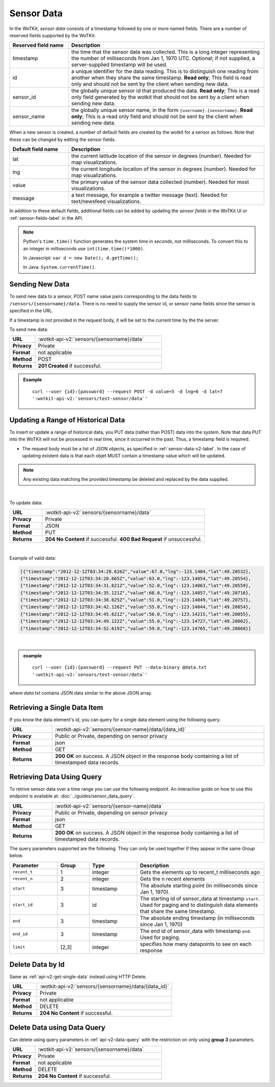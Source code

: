 .. _api_sensor_data:


.. index:: Sensor Data

.. _sensor-data-v2-label:

Sensor Data
===========

In the WoTKit, *sensor data* consists of a timestamp followed by one or more named fields. There are a number of
reserved fields supported by the WoTKit:

.. list-table::
  :widths: 15, 50
  :header-rows: 1

  * - Reserved field name
    - Description
  * - timestamp
    - the time that the sensor data was collected.  This is a long integer representing the number of milliseconds from Jan 1, 1970 UTC. Optional; if not supplied, a server-supplied timestamp will be used.
  * - id
    - a unique identifier for the data reading.  This is to distinguish one reading from another when they share the same timestamp.  **Read only**; This field is read only and should not be sent by the client when sending new data.
  * - sensor_id
    - the globally unique sensor id that produced the data.  **Read only**; This is a read only field generated by the wotkit that should not be sent by a client when sending new data.
  * - sensor_name
    - the globally unique sensor name, in the form ``{username}.{sensorname}``.  **Read only**; This is a read only field and should not be sent by the client when sending new data.
  
When a new sensor is created, a number of default fields are created by the wotkit for a sensor as follows.  Note that these can be changed by editing the sensor fields.

.. list-table::
  :widths: 15, 50
  :header-rows: 1
  
  * - Default field name
    - Description
  * - lat
    - the current latitude location of the sensor in degrees (number).  Needed for map visualizations.
  * - lng
    - the current longitude location of the sensor in degrees (number).  Needed for map visualizations.
  * - value
    - the primary value of the sensor data collected (number).  Needed for most visualizations.
  * - message
    - a text message, for example a twitter message (text).  Needed for text/newsfeed visualizations.

In addition to these default fields, additional fields can be added by updating
the *sensor fields* in the WoTKit UI or :ref:`sensor-fields-label` in the API.

.. note::
  Python's ``time.time()`` function generates the system time in *seconds*, not
  milliseconds. To convert this to an integer in milliseconds use
  ``int(time.time()*1000)``.

  In Javascript: ``var d = new Date(); d.getTime();``

  In Java: ``System.currentTime()``.


.. index:: Sensor Data Creation

.. _send-data-v2-label:

Sending New Data
----------------

To send new data to a sensor, POST name value pairs corresponding to the data
fields to ``/sensors/{sensorname}/data``.  There is no need to supply the sensor id, or sensor name fields since the sensor
is specified in the URL.

If a timestamp is not provided in the request body, it will be set to the current time by the
the server.

To send new data:

.. list-table::
  :widths: 10, 50

  * - **URL**
    - :wotkit-api-v2:`sensors/{sensorname}/data`
  * - **Privacy**
    - Private
  * - **Format**
    - not applicable
  * - **Method**
    - POST
  * - **Returns**
    - **201 Created** if successful.


.. admonition:: Example

  .. parsed-literal::

      curl --user {id}:{password} --request POST -d value=5 -d lng=6 -d lat=7
      ':wotkit-api-v2:`sensors/test-sensor/data`'


.. index:: Bulk Sensor Data
  pair: Sensor Data Creation; Bulk Sensor Data

.. _send-bulk-data-v2-label:

Updating a Range of Historical Data
-----------------------------------

To insert or update a range of historical data, you PUT data (rather than POST) data into the system.
Note that data PUT into the WoTKit will not be processed in real time, since it occurred in the past. Thus, a timestamp field is required.

* The request body must be a list of JSON objects, as specified in :ref:`sensor-data-v2-label`. In the case of updating existent data is that each objet MUST contain a timestamp value which will be updated. 

.. note::

	Any existing data matching the provided timestamp be deleted and replaced by the data supplied.

|

To update data:

.. list-table::
  :widths: 10, 50

  * - **URL**
    - :wotkit-api-v2:`sensors/{sensorname}/data`
  * - **Privacy**
    - Private
  * - **Format**
    - JSON
  * - **Method**
    - PUT
  * - **Returns**
    - **204 No Content** if successful. **400 Bad Request** if unsuccessful.

|

Example of valid data:

.. code-block:: python

  [{"timestamp":"2012-12-12T03:34:28.626Z","value":67.0,"lng":-123.1404,"lat":49.20532},
  {"timestamp":"2012-12-12T03:34:28.665Z","value":63.0,"lng":-123.14054,"lat":49.20554},
  {"timestamp":"2012-12-12T03:34:31.621Z","value":52.0,"lng":-123.14063,"lat":49.20559},
  {"timestamp":"2012-12-12T03:34:35.121Z","value":68.0,"lng":-123.14057,"lat":49.20716},
  {"timestamp":"2012-12-12T03:34:38.625Z","value":51.0,"lng":-123.14049,"lat":49.20757},
  {"timestamp":"2012-12-12T03:34:42.126Z","value":55.0,"lng":-123.14044,"lat":49.20854},
  {"timestamp":"2012-12-12T03:34:45.621Z","value":56.0,"lng":-123.14215,"lat":49.20855},
  {"timestamp":"2012-12-12T03:34:49.122Z","value":55.0,"lng":-123.14727,"lat":49.20862},
  {"timestamp":"2012-12-12T03:34:52.619Z","value":59.0,"lng":-123.14765,"lat":49.20868}]

|

.. admonition:: example

  .. parsed-literal::

    curl --user {id}:{password} --request PUT --data-binary @data.txt
    ':wotkit-api-v2:`sensors/test-sensor/data`'

where *data.txt* contains JSON data similar to the above JSON array.


.. _api-v2-get-single-data:

.. index:: Sensor Data Deletion

.. _delete-data-v2-label:

Retrieving a Single Data Item
-----------------------------
If you know the data element's id, you can query for a single data element using
the following query.

.. list-table::
  :widths: 10, 50

  * - **URL**
    - :wotkit-api-v2:`sensors/{sensor-name}/data/{data_id}`
  * - **Privacy**
    - Public or Private, depending on sensor privacy
  * - **Format**
    - json
  * - **Method**
    - GET
  * - **Returns**
    - **200 OK** on success. A JSON object in the response body containing a list of timestamped data records.


.. _api-v2-data-query:

Retrieving Data Using Query
---------------------------
To retrive sensor data over a time range you can use the following endpoint. An
interactive guide on how to use this endpoint is available at:
:doc:`../guides/sensor_data_query`.


.. list-table::
  :widths: 10, 50

  * - **URL**
    - :wotkit-api-v2:`sensors/{sensor-name}/data`
  * - **Privacy**
    - Public or Private, depending on sensor privacy
  * - **Format**
    - json
  * - **Method**
    - GET
  * - **Returns**
    - **200 OK** on success. A JSON object in the response body containing a list of timestamped data records.

The query parameters supported are the following. They can only be used
together if they appear in the same *Group* below.


.. list-table::
  :widths: 15, 10, 15, 40
  :header-rows: 1

  * - Parameter
    - Group
    - Type
    - Description
  * - ``recent_t``
    - 1
    - integer
    - Gets the elements up to recent_t milliseconds ago
  * - ``recent_n``
    - 2
    - integer
    - Gets the n recent elements
  * - ``start``
    - 3
    - timestamp
    - The absolute starting point (in milliseconds since Jan 1, 1970).
  * - ``start_id``
    - 3
    - id
    - The starting id of sensor_data at timestamp ``start``. Used for paging and to distinguish data elements that share the same timestamp.
  * - ``end``
    - 3
    - timestamp
    - The absolute ending timestamp (in milliseconds since Jan 1, 1970)
  * - ``end_id``
    - 3
    - timestamp
    - The end id of sensor_data with timestamp ``end``. Used for paging.
  * - ``limit``
    - [2,3]
    - integer
    - specifies how many datapoints to see on each response

Delete Data by Id
-----------------
Same as :ref:`api-v2-get-single-data` instead using HTTP Delete.

.. list-table::
  :widths: 10, 50

  * - **URL**
    - :wotkit-api-v2:`sensors/{sensorname}/data/{data_id}`
  * - **Privacy**
    - Private
  * - **Format**
    - not applicable
  * - **Method**
    - DELETE
  * - **Returns**
    - **204 No Content** if successful.

Delete Data using Data Query
----------------------------
Can delete using query parameters in :ref:`api-v2-data-query` with the
restriction on only using **group 3** parameters.

.. list-table::
  :widths: 10, 50

  * - **URL**
    - :wotkit-api-v2:`sensors/{sensorname}/data`
  * - **Privacy**
    - Private
  * - **Format**
    - not applicable
  * - **Method**
    - DELETE
  * - **Returns**
    - **204 No Content** if successful.


